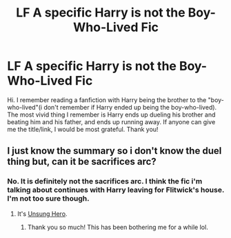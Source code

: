#+TITLE: LF A specific Harry is not the Boy-Who-Lived Fic

* LF A specific Harry is not the Boy-Who-Lived Fic
:PROPERTIES:
:Author: ikej0530
:Score: 3
:DateUnix: 1440098189.0
:DateShort: 2015-Aug-20
:FlairText: Request
:END:
Hi. I remember reading a fanfiction with Harry being the brother to the "boy-who-lived"(i don't remember if Harry ended up being the boy-who-lived). The most vivid thing I remember is Harry ends up dueling his brother and beating him and his father, and ends up running away. If anyone can give me the title/link, I would be most grateful. Thank you!


** I just know the summary so i don't know the duel thing but, can it be sacrifices arc?
:PROPERTIES:
:Author: Manicial
:Score: 2
:DateUnix: 1440103103.0
:DateShort: 2015-Aug-21
:END:

*** No. It is definitely not the sacrifices arc. I think the fic i'm talking about continues with Harry leaving for Flitwick's house. I'm not too sure though.
:PROPERTIES:
:Author: ikej0530
:Score: 3
:DateUnix: 1440103758.0
:DateShort: 2015-Aug-21
:END:

**** It's [[https://www.fanfiction.net/s/2900438/1/Unsung-Hero][Unsung Hero]].
:PROPERTIES:
:Author: razminr11
:Score: 3
:DateUnix: 1440105397.0
:DateShort: 2015-Aug-21
:END:

***** Thank you so much! This has been bothering me for a while lol.
:PROPERTIES:
:Author: ikej0530
:Score: 2
:DateUnix: 1440106179.0
:DateShort: 2015-Aug-21
:END:

